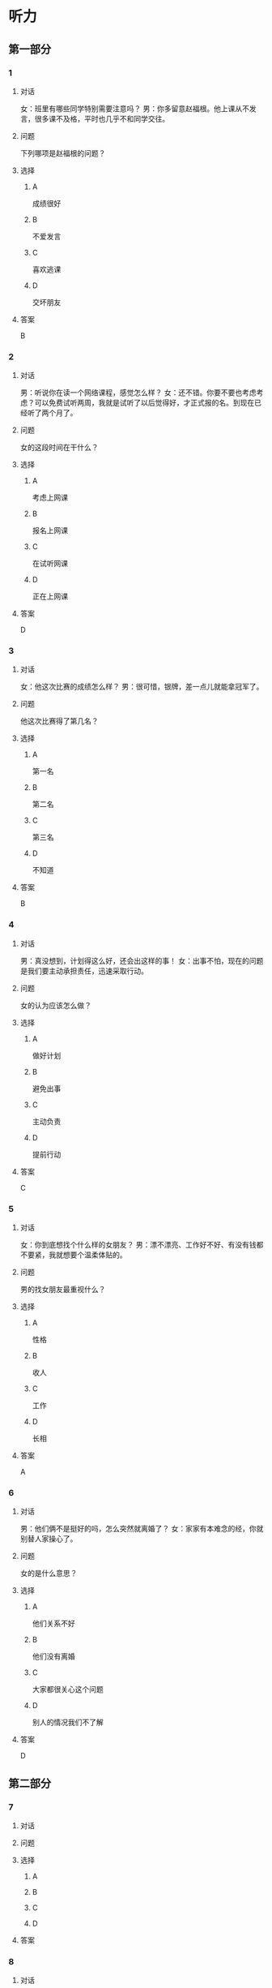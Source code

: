 * 听力

** 第一部分

*** 1

**** 对话

女：班里有哪些同学特别需要注意吗？
男：你多留意赵福根。他上课从不发言，很多课不及格，平时也几乎不和同学交往。

**** 问题

下列哪项是赵福根的问题？

**** 选择

***** A

成绩很好

***** B

不爱发言

***** C

喜欢逃课

***** D

交坏朋友

**** 答案

B

*** 2

**** 对话

男：听说你在读一个网络课程，感觉怎么样？
女：还不错。你要不要也考虑考虑？可以免费试听两周，我就是试听了以后觉得好，才正式报的名。到现在已经听了两个月了。

**** 问题

女的这段时间在干什么？

**** 选择

***** A

考虑上网课

***** B

报名上网课

***** C

在试听网课

***** D

正在上网课

**** 答案

D

*** 3

**** 对话

女：他这次比赛的成绩怎么样？
男：很可惜，银牌，差一点儿就能拿冠军了。

**** 问题

他这次比赛得了第几名？

**** 选择

***** A

第一名

***** B

第二名

***** C

第三名

***** D

不知道

**** 答案

B

*** 4

**** 对话

男：真没想到，计划得这么好，还会出这样的事！
女：出事不怕，现在的问题是我们要主动承担责任，迅速采取行动。

**** 问题

女的认为应该怎么做？

**** 选择

***** A

做好计划

***** B

避免出事

***** C

主动负责

***** D

提前行动

**** 答案

C

*** 5

**** 对话

女：你到底想找个什么样的女朋友？
男：漂不漂亮、工作好不好、有没有钱都不要紧，我就想要个温柔体贴的。

**** 问题

男的找女朋友最重视什么？

**** 选择

***** A

性格

***** B

收人

***** C

工作

***** D

长相

**** 答案

A

*** 6

**** 对话

男：他们俩不是挺好的吗，怎么突然就离婚了？
女：家家有本难念的经，你就别替人家操心了。

**** 问题

女的是什么意思？

**** 选择

***** A

他们关系不好

***** B

他们没有离婚

***** C

大家都很关心这个问题

***** D

别人的情况我们不了解

**** 答案

D

** 第二部分

*** 7

**** 对话



**** 问题



**** 选择

***** A



***** B



***** C



***** D



**** 答案





*** 8

**** 对话



**** 问题



**** 选择

***** A



***** B



***** C



***** D



**** 答案





*** 9

**** 对话



**** 问题



**** 选择

***** A



***** B



***** C



***** D



**** 答案





*** 10

**** 对话



**** 问题



**** 选择

***** A



***** B



***** C



***** D



**** 答案





*** 11-12

**** 对话



**** 题目

***** 11

****** 问题



****** 选择

******* A



******* B



******* C



******* D



****** 答案



***** 12

****** 问题



****** 选择

******* A



******* B



******* C



******* D



****** 答案

*** 13-14

**** 段话



**** 题目

***** 13

****** 问题



****** 选择

******* A



******* B



******* C



******* D



****** 答案



***** 14

****** 问题



****** 选择

******* A



******* B



******* C



******* D



****** 答案


* 阅读

** 第一部分

*** 课文



*** 题目


**** 15

***** 选择

****** A



****** B



****** C



****** D



***** 答案



**** 16

***** 选择

****** A



****** B



****** C



****** D



***** 答案



**** 17

***** 选择

****** A



****** B



****** C



****** D



***** 答案



**** 18

***** 选择

****** A



****** B



****** C



****** D



***** 答案



** 第二部分

*** 19
:PROPERTIES:
:ID: 56dc47d3-6eb8-4aee-80ab-89650b6a1bb4
:END:

**** 段话

这次，老师组织了一项8周的研究型学习活动，主题是“让家乡的明天更美好”。学生们参加以后说：“以前，我们总认为建设家乡是大人的事，用不着我们操心。不过，现在我们明白了，建设家乡，人人有责，我们也要承担这个义务。这个任务很艰巨，我们要尽自己最大的力量去完成。”

**** 选择

***** A

建设家乡是大人的事

***** B

这次活动可以自选主题

***** C

每个人都应该承担建设家乡的责任

***** D

小学生们承担不了这么艰巨的任务

**** 答案

c

*** 20
:PROPERTIES:
:ID: d90c8d56-8f06-4763-bff1-c5b3187d670d
:END:

**** 段话

为了能够保证活动顺利进行，请务必确保以下所有条件与您的实际情况相符，年满二十二周岁；大专或以上学历；有充足的时间，必须能完成最短一个学期的教学任务；取得家人对支教的理解和支持；有一定的经济能力，能承担支教期间所产生的相关费用，包括交通及日常生活用品和其他私人支出。

**** 选择

***** A

三十岁以上的人不能报名

***** B

研究生可以参加支教活动

***** C

这个活动至少要参加一年

***** D

这个活动需要参加人捐款

**** 答案

b

*** 21
:PROPERTIES:
:ID: fa0d9376-2e25-41ad-9e24-353ee01c0795
:END:

**** 段话

21。按照自己的特点制定作息时间表固然有道理，但有时却与考试要求的作息时间不一致。而人体的生物钟具有惯性，很难一下子完全调整过来。所以，在重大考试之前，必须提前行动，使自己各方面的情况，在考前调节到最理想的状态。

**** 选择

***** A

作息时间表必须按照自己的特点制定

***** B

人体的生物钟可以随时随地调整过来

***** C

考试要求的作息时间会影响人体生物钟

***** D

为取得好的成绩，应提前调整作息时间

**** 答案

d

*** 22
:PROPERTIES:
:ID: bc368cc5-da70-40e3-8cc9-a12191c0d845
:END:

**** 段话

中国从80年代开始开展普及义务教育的工作，但至今仍未完成。因此，“素质教育”的改革不能只是一句简单的口号，它在各个地区所面临的情况和需完成的任务是不一样的。北京、上海这样的大城市，可以侧重培养学生的创造性等，但对贫困地区来说，首先需要的还是完全普及义务教育。

**** 选择

***** A

普及义务教育的工作80年才能完成

***** B

“素质教育”是未来教育改革的方向

***** C

各个地区义务教育的普及程度一致

***** D

实施“素质教育”应该因地而异

**** 答案

d

** 第三部分

*** 23-25

**** 课文



**** 题目

***** 23

****** 问题



****** 选择

******* A



******* B



******* C



******* D



****** 答案


***** 24

****** 问题



****** 选择

******* A



******* B



******* C



******* D



****** 答案


***** 25

****** 问题



****** 选择

******* A



******* B



******* C



******* D



****** 答案



*** 26-28

**** 课文



**** 题目

***** 26

****** 问题



****** 选择

******* A



******* B



******* C



******* D



****** 答案


***** 27

****** 问题



****** 选择

******* A



******* B



******* C



******* D



****** 答案


***** 28

****** 问题



****** 选择

******* A



******* B



******* C



******* D



****** 答案



* 书写

** 第一部分

*** 29

**** 词语

***** 1



***** 2



***** 3



***** 4



***** 5



**** 答案

***** 1



*** 30

**** 词语

***** 1



***** 2



***** 3



***** 4



***** 5



**** 答案

***** 1



*** 31

**** 词语

***** 1



***** 2



***** 3



***** 4



***** 5



**** 答案

***** 1



